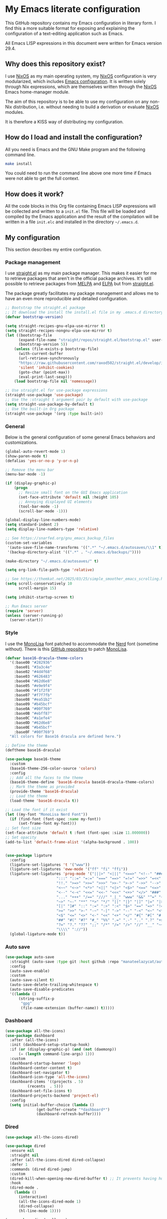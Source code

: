 * My Emacs literate configuration

[[https://github.com/theobori/emacs-configuration/actions/workflows/build.yml][https://github.com/theobori/emacs-configuration/actions/workflows/build.yml/badge.svg]]

This GitHub repository contains my Emacs configuration in literary form. I find this a more suitable format for exposing and explaining the configuration of a text-editing application such as Emacs.

All Emacs LISP expressions in this document were written for Emacs version 29.4.

** Why does this repository exist?

I use [[https://nixos.org][NixOS]] as my main operating system, my [[https://nixos.org][NixOS]] configuration is very modularized, which includes [[https://github.com/theobori/nixos-configuration/blob/main/modules/home/editors/emacs][Emacs configuration]]. It is written solely through Nix expressions, which are themselves written through the [[https://nixos.org][NixOS]] Emacs home-manager module.

The aim of this repository is to be able to use my configuration on any non-Nix distribution, i.e. without needing to build a derivation or evaluate [[https://nixos.org][NixOS]] modules.

It is therefore a KISS way of distributing my configuration.

** How do I load and install the configuration?

All you need is Emacs and the GNU Make program and the following command line.

#+begin_src bash
make install
#+end_src

#+begin_center
You could need to run the command line above one more time if Emacs were not able to get the full context.
#+end_center

** How does it work?

All the code blocks in this Org file containing Emacs LISP expressions will be collected and written to a =init.el= file. This file will be loaded and compiled by the Emacs application and the result of the compilation will be written in a file =init.elc= and installed in the directory =~/.emacs.d=.

** My configuration

This section describes my entire configuration.

*** Package management

I use [[https://github.com/radian-software/straight.el][straight.el]] as my main package manager. This makes it easier for me to retrieve packages that aren't in the official package archives. It's still possible to retrieve packages from [[https://melpa.org][MELPA]] and [[https://elpa.gnu.org][ELPA]] but from [[https://github.com/radian-software/straight.el][straight.el]].

The package greatly facilitates my package management and allows me to have an even more reproducible and detailed configuration.

#+begin_src emacs-lisp
;; Bootstrap the straight.el package
;; It download the install the install.el file in my .emacs.d directory if it does not exist
(defvar bootstrap-version)

(setq straight-recipes-gnu-elpa-use-mirror t)
(setq straight-recipes-nongnu-elpa-use-mirror t)
(let ((bootstrap-file
      (expand-file-name "straight/repos/straight.el/bootstrap.el" user-emacs-directory))
      (bootstrap-version 5))
    (unless (file-exists-p bootstrap-file)
      (with-current-buffer
      (url-retrieve-synchronously
      "https://raw.githubusercontent.com/raxod502/straight.el/develop/install.el"
      'silent 'inhibit-cookies)
      (goto-char (point-max))
      (eval-print-last-sexp)))
    (load bootstrap-file nil 'nomessage))

;; Use straight.el for use-package expressions
(straight-use-package 'use-package)
;; Use the :straight t argument pair by default with use-package
(setq straight-use-package-by-default t)
;; Use the built-in Org package
(straight-use-package '(org :type built-in))
#+end_src

*** General

Below is the general configuration of some general Emacs behaviors and customizations.

#+begin_src emacs-lisp
(global-auto-revert-mode 1)
(show-paren-mode t)
(defalias 'yes-or-no-p 'y-or-n-p)

;; Remove the menu bar
(menu-bar-mode -1)

(if (display-graphic-p)
    (progn
      ;; Resize small font on the GUI Emacs application
      (set-face-attribute 'default nil :height 105)
      ;; Annoying displayed UI elements
      (tool-bar-mode -1)
      (scroll-bar-mode -1)))

(global-display-line-numbers-mode)
(setq standard-indent 2)
(setq display-line-numbers-type 'relative)

;; See https://snarfed.org/gnu_emacs_backup_files
(custom-set-variables
 '(auto-save-file-name-transforms '((".*" "~/.emacs.d/autosaves/\\1" t)))
 '(backup-directory-alist '((".*" . "~/.emacs.d/backups/"))))

(make-directory "~/.emacs.d/autosaves/" t)

(setq org-link-file-path-type 'relative)

;; See https://themkat.net/2025/03/25/simple_smoother_emacs_scrolling.html
(setq scroll-conservatively 10
      scroll-margin 15)

(setq inhibit-startup-screen t)

;; Run Emacs server
(require 'server)
(unless (server-running-p)
  (server-start))
#+end_src

*** Style

I use the [[https://www.monolisa.dev][MonoLisa]] font patched to accommodate the [[https://www.nerdfonts.com][Nerd]] font (sometime without). There is this [[https://github.com/daylinmorgan/monolisa-nerdfont-patch][GitHub repository]] to patch [[https://www.monolisa.dev][MonoLisa]].

#+begin_src emacs-lisp
(defvar base16-dracula-theme-colors
  '(:base00 "#282936"
    :base01 "#3a3c4e"
    :base02 "#4d4f68"
    :base03 "#626483"
    :base04 "#62d6e8"
    :base05 "#e9e9f4"
    :base06 "#f1f2f8"
    :base07 "#f7f7fb"
    :base08 "#ea51b2"
    :base09 "#b45bcf"
    :base0A "#00f769"
    :base0B "#ebff87"
    :base0C "#a1efe4"
    :base0D "#62d6e8"
    :base0E "#b45bcf"
    :base0F "#00f769")
  "All colors for Base16 dracula are defined here.")

;; Define the theme
(deftheme base16-dracula)

(use-package base16-theme
  :custom
  (base16-theme-256-color-source 'colors)
  :config
  ;; Add all the faces to the theme
  (base16-theme-define 'base16-dracula base16-dracula-theme-colors)
  ;; Mark the theme as provided
  (provide-theme 'base16-dracula)
  ;; Load the theme
  (load-theme 'base16-dracula t))

;; Load the font if it exist
(let ((my-font "MonoLisa Nerd Font"))
  (if (find-font (font-spec :name my-font))
      (set-frame-font my-font)))
;; Set font size
(set-face-attribute 'default t :font (font-spec :size 11.000000))
;; Set opacity
(add-to-list 'default-frame-alist '(alpha-background . 100))


(use-package ligature
  :config
  (ligature-set-ligatures 't '("www"))
  (ligature-set-ligatures 'eww-mode '("ff" "fi" "ffi"))
  (ligature-set-ligatures 'prog-mode '("|||>" "<|||" "<==>" "<!--" "####" "~~>" "***" "||=" "||>"
				       ":::" "::=" "=:=" "===" "==>" "=!=" "=>>" "=<<" "=/=" "!=="
				       "!!." ">=>" ">>=" ">>>" ">>-" ">->" "->>" "-->" "---" "-<<"
				       "<~~" "<~>" "<*>" "<||" "<|>" "<$>" "<==" "<=>" "<=<" "<->"
				       "<--" "<-<" "<<=" "<<-" "<<<" "<+>" "</>" "###" "#_(" "..<"
				       "..." "+++" "/==" "///" "_|_" "www" "&&" "^=" "~~" "~@" "~="
				       "~>" "~-" "**" "*>" "*/" "||" "|}" "|]" "|=" "|>" "|-" "{|"
				       "[|" "]#" "::" ":=" ":>" ":<" "$>" "==" "=>" "!=" "!!" ">:"
				       ">=" ">>" ">-" "-~" "-|" "->" "--" "-<" "<~" "<*" "<|" "<:"
				       "<$" "<=" "<>" "<-" "<<" "<+" "</" "#{" "#[" "#:" "#=" "#!"
				       "##" "#(" "#?" "#_" "%%" ".=" ".-" ".." ".?" "+>" "++" "?:"
				       "?=" "?." "??" ";;" "/*" "/=" "/>" "//" "__" "~~" "(*" "*)"
				       "\\\\" "://"))
  (global-ligature-mode t))
#+end_src

*** Auto save

#+begin_src emacs-lisp
(use-package auto-save
  :straight (auto-save :type git :host github :repo "manateelazycat/auto-save")
  :config
  (auto-save-enable)
  :custom
  (auto-save-silent t)
  (auto-save-delete-trailing-whitespace t)
  (auto-save-disable-predicates
  '((lambda ()
      (string-suffix-p
       "gpg"
       (file-name-extension (buffer-name)) t)))))
#+end_src

*** Dashboard

#+begin_src emacs-lisp
(use-package all-the-icons)
(use-package dashboard
  :after (all-the-icons)
  :init (dashboard-setup-startup-hook)
  :if (or (display-graphic-p) (and (not (daemonp))
	  (= (length command-line-args) 1)))
  :custom
  (dashboard-startup-banner 'logo)
  (dashboard-center-content t)
  (dashboard-set-navigator t)
  (dashboard-icon-type 'all-the-icons)
  (dashboard-items '((projects . 5)
	      (recents  . 5)))
  (dashboard-set-file-icons t)
  (dashboard-projects-backend 'project-el)
  :config
  (setq initial-buffer-choice (lambda ()
			  (get-buffer-create "*dashboard*")
			  (dashboard-refresh-buffer))))
#+end_src

*** Dired

#+begin_src emacs-lisp
(use-package all-the-icons-dired)

(use-package dired
  :ensure nil
  :straight nil
  :after (all-the-icons-dired dired-collapse)
  :defer 1
  :commands (dired dired-jump)
  :custom
  (dired-kill-when-opening-new-dired-buffer t) ;; It prevents having hundreds useless buffers
  :hook
  (dired-mode .
    (lambda ()
      (interactive)
      (all-the-icons-dired-mode 1)
      (dired-collapse)
      (hl-line-mode 1))))

(use-package dired-collapse)
(declare-function dired-collapse "dired-collapse")
#+end_src

*** Doom-modeline

#+begin_src emacs-lisp
(use-package doom-modeline
  :init (doom-modeline-mode 1))
#+end_src

*** Ivy

#+begin_src emacs-lisp
(use-package counsel
  :demand t
  :bind (("M-x" . counsel-M-x)
     ("C-x b" . counsel-ibuffer)
     ("C-x C-f" . counsel-find-file)
     ("C-M-j" . counsel-switch-buffer)
  :map minibuffer-local-map
  ("C-r" . 'counsel-minibuffer-history))
  :custom
  (counsel-linux-app-format-function #'counsel-linux-app-format-function-name-only)
  :config
  (setq ivy-initial-inputs-alist nil))

(use-package ivy
  :commands ivy-mode
  :init
  (ivy-mode 1)
  :custom
  (ivy-height 10)
  (ivy-fixed-height-minibuffer t)
  :bind (("C-c r" . ivy-resume)
       ("C-x C-b" . ibuffer))
  :config
  (setq enable-recursive-minibuffers t))

(use-package ivy-rich
  :init (ivy-rich-mode 1))

(use-package all-the-icons-ivy
  :hook
  ((after-init . all-the-icons-ivy-setup)))
#+end_src

*** Magit

#+begin_src emacs-lisp
(use-package magit
  :commands magit-status
  :bind
  ("C-x g" . magit-status))
#+end_src

*** Org

#+begin_src emacs-lisp
(use-package org
  :custom
  (org-startup-with-inline-images t)
  (org-startup-folded t)
  (org-todo-keyword-faces '(("DONE" . "GREEN")))
  (org-hide-emphasis-markers t)
  (org-image-actual-width nil)
  (org-support-shift-select t)
  (org-pretty-entities t))
#+end_src

*** Org-download

#+begin_src emacs-lisp
(use-package org-download
  :after org
  :hook
  ((dired-mode . org-download-enable))
  :custom
  (org-download-method 'directory)
  (org-download-image-dir "Attachments")
  (org-download-heading-lvl nil))
#+end_src

*** Org-journal

#+begin_src emacs-lisp
(use-package org-journal
  :defer t
  :after org
  :custom
  (org-journal-prefix-key "C-c j")
  (org-journal-dir "~/org/journal/")
  (org-journal-date-format "%A, %d %B %Y"))
#+end_src

*** Org-present

#+begin_src emacs-lisp
(use-package visual-fill-column
  :custom
  (visual-fill-column-width 110)
  (visual-fill-column-center-text t))

(defvar display-line-numbers-old)

(defun my/org-present-start ()
  ;; Save the display line numbers value
  (setq
    display-line-numbers-old display-line-numbers
    display-line-numbers nil)

  ;; Show images within the buffer
  (org-display-inline-images)

  ;; Center the text
  (visual-fill-column-mode 1)
  (visual-line-mode 1))

(defun my/org-present-end ()
  ;; Set back the display line numbers value used before
  (setq display-line-numbers display-line-numbers-old)
  ;; Hide images

  (org-remove-inline-images)
  ;; Cancel the text centering
  (visual-fill-column-mode 0)
  (visual-line-mode 0))

(use-package org-present
  :after (visual-fill-column org)
  :hook
  ((org-present-mode . my/org-present-start)
   (org-present-mode-quit . my/org-present-end)))
#+end_src

*** Org-superstar

#+begin_src emacs-lisp
(use-package org-superstar
  :after org
  :hook (org-mode . org-superstar-mode)
  :custom
  (org-superstar-remove-leading-stars t)
  (org-superstar-headline-bullets-list '("⁖" "✿" "▷" "✸")))
#+end_src

*** PDF tools

#+begin_src emacs-lisp
(use-package pdf-tools
  :config
  (pdf-tools-install))
#+end_src

*** Rainbow delimiters

#+begin_src emacs-lisp
(use-package rainbow-delimiters
  :hook (prog-mode . rainbow-delimiters-mode))
#+end_src

*** Rg

#+begin_src emacs-lisp
(use-package rg)
#+end_src

*** Treemacs

#+begin_src emacs-lisp
(use-package treemacs
  :bind (("M-²" . treemacs-select-window)
	 ("M-0" . treemacs-select-window)))
#+end_src

*** Vertico

#+begin_src emacs-lisp
(use-package vertico
  :bind (:map vertico-map
	 ("C-j" . vertico-next)
	 ("C-k" . vertico-previous)
	 ("C-f" . vertico-exit)
	 :map minibuffer-local-map
	 ("M-h" . backward-kill-word))
  :custom
  (vertico-cycle t)
  :init
  (vertico-mode))

(use-package savehist
  :init
  (savehist-mode))

(use-package marginalia
  :after vertico
  :custom
  (marginalia-annotators '(marginalia-annotators-heavy marginalia-annotators-light nil))
  :init
  (marginalia-mode))
#+end_src

*** Vterm

See the [[https://github.com/akermu/emacs-libvterm][emacs-libvterm GitHub repository]] if you need to install the dependencies.

#+begin_src emacs-lisp
(use-package vterm
 :commands vterm
 :custom
 (vterm-always-compile-module t)
 (term-prompt-regexp "^[^#$%>\n]*[#$%>] *")
 (vterm-shell "fish")
 (vterm-max-scrollback 10000))
#+end_src

*** Markdown

#+begin_src emacs-lisp
(use-package markdown-mode
  :commands (markdown-mode gfm-mode)
  :mode (("README\\.md\\'" . gfm-mode)
	 ("\\.md\\'" . markdown-mode)
	 ("\\.markdown\\'" . markdown-mode))
  :custom
  (markdown-command "pandoc"))
#+end_src

*** YAML

#+begin_src emacs-lisp
(use-package yaml-mode
  :commands (markdown-mode gfm-mode)
  :mode (("\\.yml\\'" . yaml-mode)
	 ("\\.yaml\\'" . yaml-mode)))
#+end_src

*** LSP mode

#+begin_src emacs-lisp
(use-package yasnippet
  :diminish yas-minor-mode
  :hook
  ((prog-mode . yas-minor-mode))
  :config
  (yas-reload-all))

(declare-function yas-reload-all "yasnippet")

(use-package company
  :config
  (global-company-mode)
  :custom
  (company-idle-delay 0)
  (company-echo-delay 0)
  (company-minimum-prefix-length 1))

(use-package company-box
  :after company
  :if (display-graphic-p)
  :custom
  (company-box-frame-behavior 'point)
  (company-box-show-single-candidate t)
  (company-box-doc-delay 1))

(use-package lsp-mode
  :config
  (add-to-list 'load-path (expand-file-name "lib/lsp-mode" user-emacs-directory))
  (add-to-list 'load-path (expand-file-name "lib/lsp-mode/clients" user-emacs-directory))
  :hook
  ((sh-mode . lsp))
  :commands lsp
  :custom
  (lsp-headerline-breadcrumb-icons-enable nil))

(use-package lsp-ivy
  :after lsp-mode
  :commands lsp-ivy-workspace-symbol)

(use-package lsp-ui
  :after lsp-mode
  :commands lsp-ui-mode)

(use-package lsp-treemacs
  :config
  (lsp-treemacs-sync-mode 1))
#+end_src

*** Docker

#+begin_src emacs-lisp
(use-package dockerfile-mode
  :hook
  ((dockerfile-mode . lsp))
  :mode "\\Dockerfile?$"
  :config
  (put 'dockerfile-image-name 'safe-local-variable #'stringp))
#+end_src

*** Python

#+begin_src emacs-lisp
(use-package lsp-pyright
  :custom (lsp-pyright-langserver-command "pyright")
  :hook (python-mode . (lambda ()
			  (require 'lsp-pyright)
			  (lsp))))
#+end_src

*** Go

#+begin_src emacs-lisp
(use-package go-mode
  :hook (go-mode . lsp))
#+end_src

*** Nix

#+begin_src emacs-lisp
(use-package nix-mode
  :hook
  (nix-mode . lsp)
  :mode "\\.nix\\'"
  :custom
  (lsp-nix-nixd-server-path "nixd")
  (lsp-nix-nixd-formatting-command [ "nixfmt" ])
  (lsp-nix-nixd-nixpkgs-expr "import <nixpkgs> { }"))
#+end_src

*** Terraform

#+begin_src emacs-lisp
(use-package terraform-mode
  :hook ((terraform-mode . lsp-deferred)
       (terraform-mode . terraform-format-on-save-mode))
  :mode "\\.tf\\'")
#+end_src
